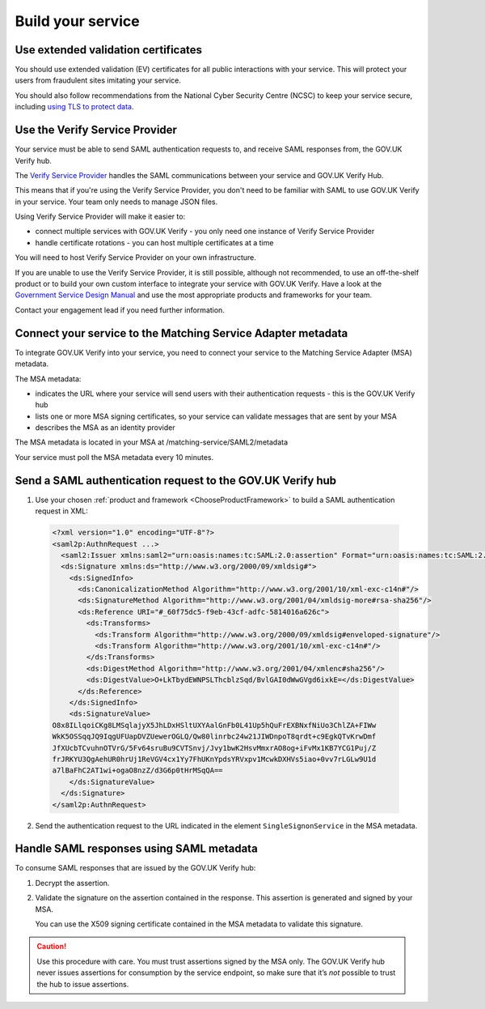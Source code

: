 .. _samlIntegration:


Build your service
=======================

.. _samlIntegrationtool:


Use extended validation certificates
-------------------------------------

You should use extended validation (EV) certificates for all public interactions with your service. This will protect your users from fraudulent sites imitating your service.

You should also follow recommendations from the National Cyber Security Centre (NCSC) to keep your service secure, including  `using TLS to protect data <https://www.ncsc.gov.uk/guidance/tls-external-facing-services>`_.


.. _ChooseProductFramework:

Use the Verify Service Provider
--------------------------------------

Your service must be able to send SAML authentication requests to, and receive SAML responses from, the GOV.UK Verify hub.

The `Verify Service Provider <https://github.com/alphagov/verify-service-provider>`_ handles the SAML communications between your service and GOV.UK Verify Hub.

This means that if you're using the Verify Service Provider, you don't need to be familiar with SAML to use GOV.UK Verify in your service. Your team only needs to manage JSON files.

Using Verify Service Provider will make it easier to:

* connect multiple services with GOV.UK Verify - you only need one instance of Verify Service Provider

* handle certificate rotations - you can host multiple certificates at a time

You will need to host Verify Service Provider on your own infrastructure.

If you are unable to use the Verify Service Provider, it is still possible, although not recommended, to use an off-the-shelf product or to build your own custom interface to integrate your service with GOV.UK Verify. Have a look at the `Government Service Design Manual <https://www.gov.uk/service-manual/making-software/choosing-technology.html>`_ and use the most appropriate products and frameworks for your team.

Contact your engagement lead if you need further information.


.. _ConfigureAdaptTechnology:

.. _saml_access_metadata:


Connect your service to the Matching Service Adapter metadata
----------------------------------------------------------------

To integrate GOV.UK Verify into your service, you need to connect your service to the Matching Service Adapter (MSA) metadata.


The MSA metadata:

* indicates the URL where your service will send users with their authentication requests - this is the GOV.UK Verify hub

* lists one or more MSA signing certificates, so your service can validate messages that are sent by your MSA

* describes the MSA as an identity provider




The MSA metadata is located in your MSA at /matching-service/SAML2/metadata

Your service must poll the MSA metadata every 10 minutes.



.. _saml_consume_responses:

Send a SAML authentication request to the GOV.UK Verify hub
----------------------------------------------------------------

1. Use your chosen :ref:`product and framework <ChooseProductFramework>` to build a SAML authentication request in XML:

  .. code-block:: yaml

      <?xml version="1.0" encoding="UTF-8"?>
      <saml2p:AuthnRequest ...>
        <saml2:Issuer xmlns:saml2="urn:oasis:names:tc:SAML:2.0:assertion" Format="urn:oasis:names:tc:SAML:2.0:nameid-format:entity">http://www.test-rp.gov.uk/SAML2/MD</saml2:Issuer>
        <ds:Signature xmlns:ds="http://www.w3.org/2000/09/xmldsig#">
          <ds:SignedInfo>
            <ds:CanonicalizationMethod Algorithm="http://www.w3.org/2001/10/xml-exc-c14n#"/>
            <ds:SignatureMethod Algorithm="http://www.w3.org/2001/04/xmldsig-more#rsa-sha256"/>
            <ds:Reference URI="#_60f75dc5-f9eb-43cf-adfc-5814016a626c">
              <ds:Transforms>
                <ds:Transform Algorithm="http://www.w3.org/2000/09/xmldsig#enveloped-signature"/>
                <ds:Transform Algorithm="http://www.w3.org/2001/10/xml-exc-c14n#"/>
              </ds:Transforms>
              <ds:DigestMethod Algorithm="http://www.w3.org/2001/04/xmlenc#sha256"/>
              <ds:DigestValue>O+LkTbydEWNPSLThcblzSqd/BvlGAI0dWwGVgd6ixkE=</ds:DigestValue>
            </ds:Reference>
          </ds:SignedInfo>
          <ds:SignatureValue>
      O8x8ILlqoiCKg8LMSqlajyX5JhLDxHSltUXYAalGnFb0L41Up5hQuFrEXBNxfNiUo3ChlZA+FIWw
      WkK5OSSqqJQ9IqgUFUapDVZUewerOGLQ/Qw80linrbc24w21JIWDnpoT8qrdt+c9EgkQTvKrwDmf
      JfXUcbTCvuhnOTVrG/5Fv64sruBu9CVTSnvj/Jvy1bwK2HsvMmxrAO8og+iFvMx1KB7YCG1Puj/Z
      frJRKYU3QgAehUR0hrUj1ReVGV4cx1Yy7FhUKnYpdsYRVxpv1McwkDXHVs5iao+0vv7rLGLw9U1d
      a7lBaFhC2AT1wi+ogaO8nzZ/d3G6p0tHrMSqQA==
          </ds:SignatureValue>
        </ds:Signature>
      </saml2p:AuthnRequest>


2. Send the authentication request to the URL indicated in the element ``SingleSignonService`` in the MSA metadata.


.. _saml_handle_responses:

Handle SAML responses using SAML metadata
----------------------------------------------------------------

To consume SAML responses that are issued by the GOV.UK Verify hub:

1. Decrypt the assertion.

2. Validate the signature on the assertion contained in the response. This assertion is generated and signed by your MSA.

   You can use the X509 signing certificate contained in the MSA metadata to validate this signature.

.. caution:: Use this procedure with care. You must trust assertions signed by the MSA only. The GOV.UK Verify hub never issues assertions for consumption by the service endpoint, so make sure that it’s *not* possible to trust the hub to issue assertions.

